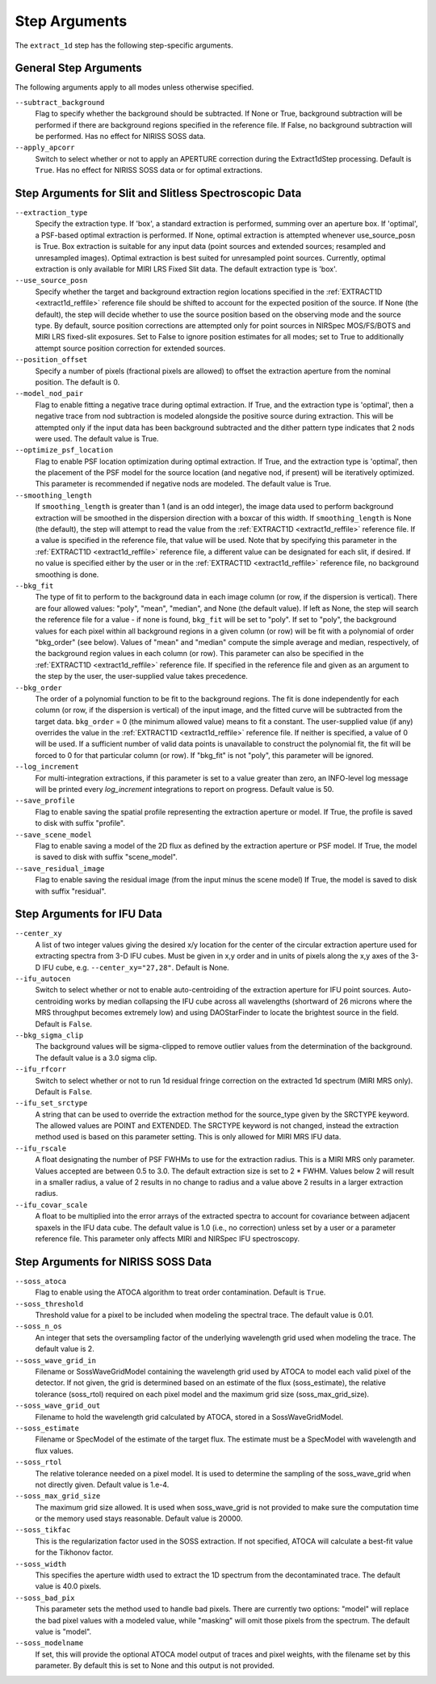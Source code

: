 Step Arguments
==============

The ``extract_1d`` step has the following step-specific arguments.

General Step Arguments
----------------------
The following arguments apply to all modes unless otherwise specified.

``--subtract_background``
  Flag to specify whether the background should be subtracted.  If None or True,
  background subtraction will be performed if there are background regions
  specified in the reference file.  If False, no background subtraction will be
  performed.  Has no effect for NIRISS SOSS data.

``--apply_apcorr``
  Switch to select whether or not to apply an APERTURE correction during the
  Extract1dStep processing. Default is ``True``. Has no effect for NIRISS SOSS data
  or for optimal extractions.

Step Arguments for Slit and Slitless Spectroscopic Data
-------------------------------------------------------

``--extraction_type``
  Specify the extraction type.
  If 'box', a standard extraction is performed, summing over an aperture box.
  If 'optimal', a PSF-based optimal extraction is performed.
  If None, optimal extraction is attempted whenever use_source_posn is True.
  Box extraction is suitable for any input data (point sources and extended sources;
  resampled and unresampled images).  Optimal extraction is best suited for unresampled
  point sources. Currently, optimal extraction is only available for MIRI LRS Fixed Slit data.
  The default extraction type is 'box'.

``--use_source_posn``
  Specify whether the target and background extraction
  region locations specified in the :ref:`EXTRACT1D <extract1d_reffile>` reference
  file should be shifted to account for the expected position of the source. If None (the default),
  the step will decide whether to use the source position based
  on the observing mode and the source type. By default, source position corrections
  are attempted only for point sources in NIRSpec MOS/FS/BOTS and MIRI LRS fixed-slit exposures.
  Set to False to ignore position estimates for all modes; set to True to additionally attempt
  source position correction for extended sources.

``--position_offset``
  Specify a number of pixels (fractional pixels are allowed) to offset the 
  extraction aperture from the nominal position.  The default is 0.

``--model_nod_pair``
  Flag to enable fitting a negative trace during optimal extraction.
  If True, and the extraction type is 'optimal', then a negative trace
  from nod subtraction is modeled alongside the positive source during
  extraction.  This will be attempted only if the input data has been background
  subtracted and the dither pattern type indicates that 2 nods were used.
  The default value is True.

``--optimize_psf_location``
  Flag to enable PSF location optimization during optimal extraction.
  If True, and the extraction type is 'optimal', then the placement of
  the PSF model for the source location (and negative nod, if present)
  will be iteratively optimized. This parameter is recommended if
  negative nods are modeled.  The default value is True.

``--smoothing_length``
  If ``smoothing_length`` is greater than 1 (and is an odd integer), the
  image data used to perform background extraction will be smoothed in the
  dispersion direction with a boxcar of this width.  If ``smoothing_length``
  is None (the default), the step will attempt to read the value from the
  :ref:`EXTRACT1D <extract1d_reffile>` reference file.
  If a value is specified in the reference file,
  that value will be used.  Note that by specifying this parameter in the
  :ref:`EXTRACT1D <extract1d_reffile>` reference file, a different value can
  be designated for each slit, if desired.
  If no value is specified either by the user or in the
  :ref:`EXTRACT1D <extract1d_reffile>` reference file,
  no background smoothing is done.

``--bkg_fit``
  The type of fit to perform to the background data in each image column
  (or row, if the dispersion is vertical). There are four allowed values:
  "poly", "mean", "median", and None (the default value). If left as None,
  the step will search the reference file for a value - if none is found,
  ``bkg_fit`` will be set to "poly". If set to "poly", the background
  values for each pixel within all background regions in a given column (or
  row) will be fit with a polynomial of order "bkg_order" (see below).
  Values of "mean" and "median" compute the simple average and median,
  respectively, of the background region values in each column (or row).
  This parameter can also be specified in the
  :ref:`EXTRACT1D <extract1d_reffile>` reference file. If
  specified in the reference file and given as an argument to the step by
  the user, the user-supplied value takes precedence.

``--bkg_order``
  The order of a polynomial function to be fit to the background
  regions.  The fit is done independently for each column (or row, if the
  dispersion is vertical) of the input image, and the fitted curve will be
  subtracted from the target data.  ``bkg_order`` = 0 (the minimum allowed
  value) means to fit a constant.  The user-supplied value (if any)
  overrides the value in the
  :ref:`EXTRACT1D <extract1d_reffile>` reference file.  If neither is specified, a
  value of 0 will be used. If a sufficient number of valid data points is
  unavailable to construct the polynomial fit, the fit will be forced to
  0 for that particular column (or row). If "bkg_fit" is not "poly", this
  parameter will be ignored.

``--log_increment``
  For multi-integration extractions, if this parameter is set to a value greater
  than zero, an INFO-level log message will be printed every `log_increment` integrations
  to report on progress. Default value is 50.

``--save_profile``
  Flag to enable saving the spatial profile representing the extraction aperture or model.
  If True, the profile is saved to disk with suffix "profile".

``--save_scene_model``
  Flag to enable saving a model of the 2D flux as defined by the extraction aperture or PSF model.
  If True, the model is saved to disk with suffix "scene_model".

``--save_residual_image``
  Flag to enable saving the residual image (from the input minus the scene model)
  If True, the model is saved to disk with suffix "residual".

Step Arguments for IFU Data
---------------------------

``--center_xy``
  A list of two integer values giving the desired x/y location for the center
  of the circular extraction aperture used for extracting spectra from 3-D
  IFU cubes. Must be given in x,y order and in units of pixels along the x,y
  axes of the 3-D IFU cube, e.g. ``--center_xy="27,28"``.
  Default is None.

``--ifu_autocen``
  Switch to select whether or not to enable auto-centroiding of the extraction
  aperture for IFU point sources.  Auto-centroiding works by median collapsing the
  IFU cube across all wavelengths (shortward of 26 microns where the MRS throughput
  becomes extremely low) and using DAOStarFinder to locate the brightest
  source in the field. Default is ``False``.

``--bkg_sigma_clip``
  The background values will be sigma-clipped to remove outlier values from
  the determination of the background. The default value is a 3.0 sigma clip.

``--ifu_rfcorr``
  Switch to select whether or not to run 1d residual fringe correction on the
  extracted 1d spectrum (MIRI MRS only). Default is ``False``.

``--ifu_set_srctype``
  A string that can be used to override the extraction method for the source_type
  given by the SRCTYPE keyword. The allowed values are POINT and EXTENDED. The SRCTYPE keyword is
  not changed, instead the extraction method used is based on this parameter setting. This is
  only allowed for MIRI MRS IFU data. 

``--ifu_rscale``
   A float designating the number of PSF FWHMs to use for the extraction radius. This
   is a MIRI MRS only parameter. Values accepted are between 0.5 to 3.0. The default extraction
   size is set to 2 * FWHM. Values below 2 will result in a smaller
   radius, a value of 2 results in no change to radius and a value above 2 results in a larger
   extraction radius.

``--ifu_covar_scale``
   A float to be multiplied into the error arrays of the extracted spectra to account
   for covariance between adjacent spaxels in the IFU data cube.  The default value is
   1.0 (i.e., no correction) unless set by a user or a parameter reference file.  This
   parameter only affects MIRI and NIRSpec IFU spectroscopy.

Step Arguments for NIRISS SOSS Data
-----------------------------------

``--soss_atoca``
  Flag to enable using the ATOCA algorithm to treat order contamination. Default is ``True``.

``--soss_threshold``
  Threshold value for a pixel to be included when modeling the spectral trace. The default
  value is 0.01.

``--soss_n_os``
  An integer that sets
  the oversampling factor of the underlying wavelength grid used when modeling the
  trace. The default value is 2.

``--soss_wave_grid_in``
  Filename or SossWaveGridModel
  containing the wavelength grid used by ATOCA to model each valid pixel of the
  detector. If not given, the grid is determined based on an estimate of the flux
  (soss_estimate), the relative tolerance (soss_rtol) required on each pixel model
  and the maximum grid size (soss_max_grid_size).

``--soss_wave_grid_out``
  Filename to hold the wavelength
  grid calculated by ATOCA, stored in a SossWaveGridModel.

``--soss_estimate``
  Filename or SpecModel of the
  estimate of the target flux. The estimate must be a SpecModel with wavelength and
  flux values.

``--soss_rtol``
  The relative tolerance needed on a
  pixel model. It is used to determine the sampling of the soss_wave_grid when not
  directly given. Default value is 1.e-4.

``--soss_max_grid_size``
  The maximum grid size allowed. It is
  used when soss_wave_grid is not provided to make sure the computation time or the memory
  used stays reasonable. Default value is 20000.

``--soss_tikfac``
  This is the regularization
  factor used in the SOSS extraction. If not specified, ATOCA will calculate a
  best-fit value for the Tikhonov factor.

``--soss_width``
  This specifies the aperture
  width used to extract the 1D spectrum from the decontaminated trace. The default
  value is 40.0 pixels.

``--soss_bad_pix``
  This parameter sets the method
  used to handle bad pixels. There are currently two options: "model" will replace
  the bad pixel values with a modeled value, while "masking" will omit those pixels
  from the spectrum. The default value is "model".

``--soss_modelname``
  If set, this will provide
  the optional ATOCA model output of traces and pixel weights, with the filename
  set by this parameter. By default this is set to None and this output is
  not provided.
